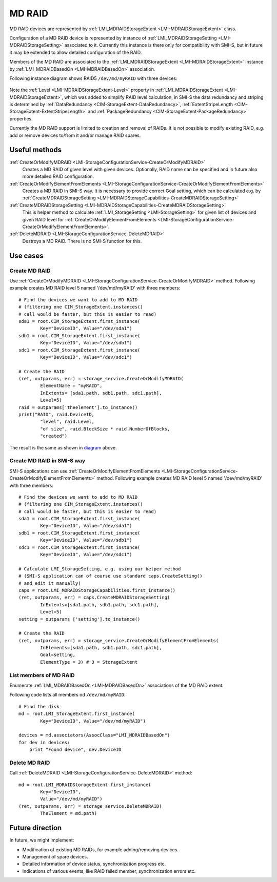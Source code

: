 MD RAID
=======

MD RAID devices are represented by
:ref:`LMI_MDRAIDStorageExtent <LMI-MDRAIDStorageExtent>` class.

Configuration of a MD RAID device is represented by instance of
:ref:`LMI_MDRAIDStorageSetting <LMI-MDRAIDStorageSetting>` associated to it.
Currently this instance is there only for compatibility with SMI-S, but in
future it may be extended to allow detailed configuration of the RAID.

Members of the MD RAID are associated to the
:ref:`LMI_MDRAIDStorageExtent <LMI-MDRAIDStorageExtent>` instance by
:ref:`LMI_MDRAIDBasedOn <LMI-MDRAIDBasedOn>` association.

.. _diagram:

Following instance diagram shows RAID5 ``/dev/md/myRAID`` with three devices:

.. figure:: pic/raid5-instance.svg

Note the :ref:`Level <LMI-MDRAIDStorageExtent-Level>` property in
:ref:`LMI_MDRAIDStorageExtent <LMI-MDRAIDStorageExtent>`, which was added to
simplify RAID level calculation, in SMI-S the data redundancy and striping is
determined by :ref:`DataRedundancy <CIM-StorageExtent-DataRedundancy>`,
:ref:`ExtentStripeLength <CIM-StorageExtent-ExtentStripeLength>` and
:ref:`PackageRedundancy <CIM-StorageExtent-PackageRedundancy>` properties.

Currently the MD RAID support is limited to creation and removal of RAIDs. It is
not possible to modify existing RAID, e.g. add or remove devices to/from it
and/or manage RAID spares.

Useful methods
--------------

:ref:`CreateOrModifyMDRAID <LMI-StorageConfigurationService-CreateOrModifyMDRAID>`
  Creates a MD RAID of given level with given devices. Optionally, RAID name
  can be specified and in future also more detailed RAID configuration.

:ref:`CreateOrModifyElementFromElements <LMI-StorageConfigurationService-CreateOrModifyElementFromElements>`
  Creates a MD RAID in SMI-S way. It is necessary to provide correct Goal
  setting, which can be calculated e.g. by
  :ref:`CreateMDRAIDStorageSetting <LMI-MDRAIDStorageCapabilities-CreateMDRAIDStorageSetting>`

:ref:`CreateMDRAIDStorageSetting <LMI-MDRAIDStorageCapabilities-CreateMDRAIDStorageSetting>`
  This is helper method to calculate
  :ref:`LMI_StorageSetting <LMI-StorageSetting>` for given list of devices and
  given RAID level for
  :ref:`CreateOrModifyElementFromElements <LMI-StorageConfigurationService-CreateOrModifyElementFromElements>`.

:ref:`DeleteMDRAID <LMI-StorageConfigurationService-DeleteMDRAID>`
  Destroys a MD RAID. There is no SMI-S function for this.


Use cases
---------

Create MD RAID
^^^^^^^^^^^^^^

Use
:ref:`CreateOrModifyMDRAID <LMI-StorageConfigurationService-CreateOrModifyMDRAID>`
method. Following example creates MD RAID level 5 named '/dev/md/myRAID' with
three members:: 
    
    # Find the devices we want to add to MD RAID
    # (filtering one CIM_StorageExtent.instances()
    # call would be faster, but this is easier to read)
    sda1 = root.CIM_StorageExtent.first_instance(
            Key="DeviceID", Value="/dev/sda1")
    sdb1 = root.CIM_StorageExtent.first_instance(
            Key="DeviceID", Value="/dev/sdb1")
    sdc1 = root.CIM_StorageExtent.first_instance(
            Key="DeviceID", Value="/dev/sdc1")

    # Create the RAID
    (ret, outparams, err) = storage_service.CreateOrModifyMDRAID(
            ElementName = "myRAID",
            InExtents= [sda1.path, sdb1.path, sdc1.path],
            Level=5)
    raid = outparams['theelement'].to_instance()
    print("RAID", raid.DeviceID,
            "level", raid.Level,
            "of size", raid.BlockSize * raid.NumberOfBlocks,
            "created")

The result is the same as shown in diagram_ above.

Create MD RAID in SMI-S way
^^^^^^^^^^^^^^^^^^^^^^^^^^^

SMI-S applications can use
:ref:`CreateOrModifyElementFromElements <LMI-StorageConfigurationService-CreateOrModifyElementFromElements>`
method. Following example creates MD RAID level 5 named '/dev/md/myRAID' with
three members:: 
    
    # Find the devices we want to add to MD RAID
    # (filtering one CIM_StorageExtent.instances()
    # call would be faster, but this is easier to read)
    sda1 = root.CIM_StorageExtent.first_instance(
            Key="DeviceID", Value="/dev/sda1")
    sdb1 = root.CIM_StorageExtent.first_instance(
            Key="DeviceID", Value="/dev/sdb1")
    sdc1 = root.CIM_StorageExtent.first_instance(
            Key="DeviceID", Value="/dev/sdc1")

    # Calculate LMI_StorageSetting, e.g. using our helper method
    # (SMI-S application can of course use standard caps.CreateSetting()
    # and edit it manually)
    caps = root.LMI_MDRAIDStorageCapabilities.first_instance()
    (ret, outparams, err) = caps.CreateMDRAIDStorageSetting(
            InExtents=[sda1.path, sdb1.path, sdc1.path],
            Level=5)
    setting = outparams ['setting'].to_instance()
    
    # Create the RAID
    (ret, outparams, err) = storage_service.CreateOrModifyElementFromElements(
            InElements=[sda1.path, sdb1.path, sdc1.path],
            Goal=setting,
            ElementType = 3) # 3 = StorageExtent

List members of MD RAID
^^^^^^^^^^^^^^^^^^^^^^^

Enumerate :ref:`LMI_MDRAIDBasedOn <LMI-MDRAIDBasedOn>` associations of the MD
RAID extent.

Following code lists all members od ``/dev/md/myRAID``::

    # Find the disk
    md = root.LMI_StorageExtent.first_instance(
            Key="DeviceID", Value="/dev/md/myRAID")

    devices = md.associators(AssocClass="LMI_MDRAIDBasedOn")
    for dev in devices:
        print "Found device", dev.DeviceID

Delete MD RAID
^^^^^^^^^^^^^^

Call :ref:`DeleteMDRAID <LMI-StorageConfigurationService-DeleteMDRAID>` method::

    md = root.LMI_MDRAIDStorageExtent.first_instance(
            Key="DeviceID",
            Value="/dev/md/myRAID")
    (ret, outparams, err) = storage_service.DeleteMDRAID(
            TheElement = md.path)

Future direction
----------------

In future, we might implement:

* Modification of existing MD RAIDs, for example adding/removing devices.

* Management of spare devices.

* Detailed information of device status, synchronization progress etc.

* Indications of various events, like RAID failed member, synchronization
  errors etc.

